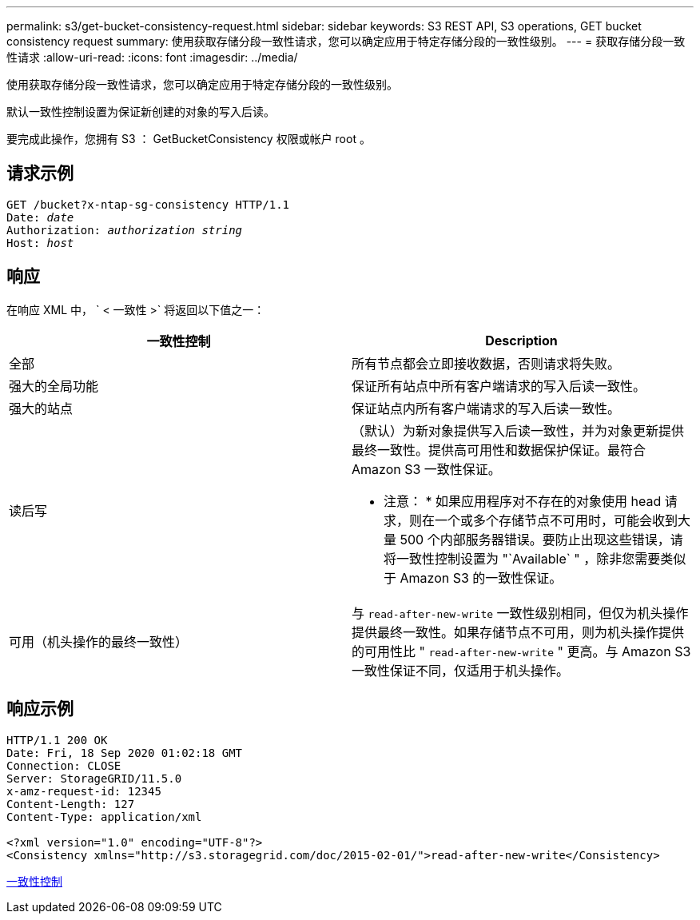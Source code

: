 ---
permalink: s3/get-bucket-consistency-request.html 
sidebar: sidebar 
keywords: S3 REST API, S3 operations, GET bucket consistency request 
summary: 使用获取存储分段一致性请求，您可以确定应用于特定存储分段的一致性级别。 
---
= 获取存储分段一致性请求
:allow-uri-read: 
:icons: font
:imagesdir: ../media/


[role="lead"]
使用获取存储分段一致性请求，您可以确定应用于特定存储分段的一致性级别。

默认一致性控制设置为保证新创建的对象的写入后读。

要完成此操作，您拥有 S3 ： GetBucketConsistency 权限或帐户 root 。



== 请求示例

[source, subs="specialcharacters,quotes"]
----
GET /bucket?x-ntap-sg-consistency HTTP/1.1
Date: _date_
Authorization: _authorization string_
Host: _host_
----


== 响应

在响应 XML 中， ` < 一致性 >` 将返回以下值之一：

|===
| 一致性控制 | Description 


 a| 
全部
 a| 
所有节点都会立即接收数据，否则请求将失败。



 a| 
强大的全局功能
 a| 
保证所有站点中所有客户端请求的写入后读一致性。



 a| 
强大的站点
 a| 
保证站点内所有客户端请求的写入后读一致性。



 a| 
读后写
 a| 
（默认）为新对象提供写入后读一致性，并为对象更新提供最终一致性。提供高可用性和数据保护保证。最符合 Amazon S3 一致性保证。

* 注意： * 如果应用程序对不存在的对象使用 head 请求，则在一个或多个存储节点不可用时，可能会收到大量 500 个内部服务器错误。要防止出现这些错误，请将一致性控制设置为 "`Available` " ，除非您需要类似于 Amazon S3 的一致性保证。



 a| 
可用（机头操作的最终一致性）
 a| 
与 `read-after-new-write` 一致性级别相同，但仅为机头操作提供最终一致性。如果存储节点不可用，则为机头操作提供的可用性比 " `read-after-new-write` " 更高。与 Amazon S3 一致性保证不同，仅适用于机头操作。

|===


== 响应示例

[listing]
----
HTTP/1.1 200 OK
Date: Fri, 18 Sep 2020 01:02:18 GMT
Connection: CLOSE
Server: StorageGRID/11.5.0
x-amz-request-id: 12345
Content-Length: 127
Content-Type: application/xml

<?xml version="1.0" encoding="UTF-8"?>
<Consistency xmlns="http://s3.storagegrid.com/doc/2015-02-01/">read-after-new-write</Consistency>
----
xref:consistency-controls.adoc[一致性控制]
